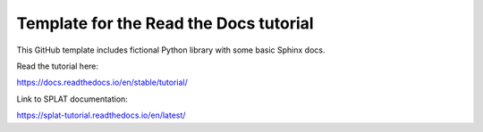 Template for the Read the Docs tutorial
=======================================

This GitHub template includes fictional Python library
with some basic Sphinx docs.

Read the tutorial here:

https://docs.readthedocs.io/en/stable/tutorial/

Link to SPLAT documentation:

https://splat-tutorial.readthedocs.io/en/latest/
